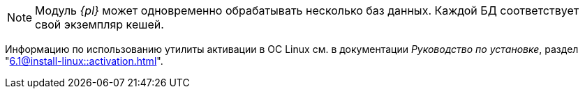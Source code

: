// tag::bd-tied[]
NOTE: Модуль _{pl}_ может одновременно обрабатывать несколько баз данных. Каждой БД соответствует свой экземпляр кешей.
// end::bd-tied[]

// tag::activation[]
****
Информацию по использованию утилиты активации в ОС Linux см. в документации _Руководство по установке_, раздел "xref:6.1@install-linux::activation.adoc[]".
****
// end::activation[]
